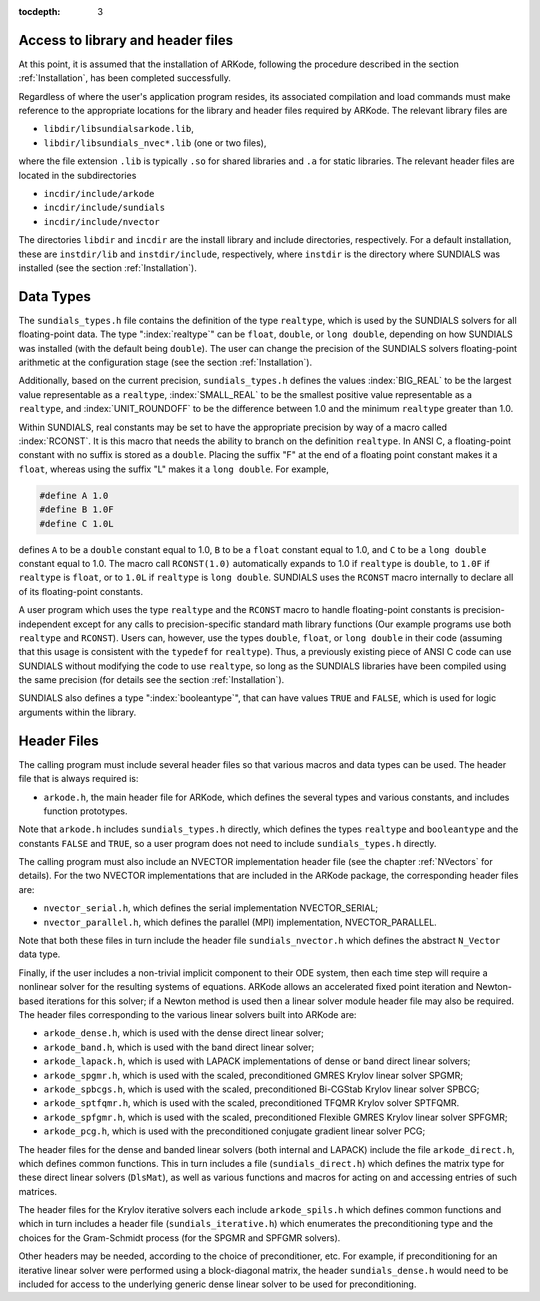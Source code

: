 :tocdepth: 3

.. _CInterface.Headers:

Access to library and header files
===========================================

At this point, it is assumed that the installation of ARKode,
following the procedure described in the section :ref:`Installation`,
has been completed successfully. 

Regardless of where the user's application program resides, its
associated compilation and load commands must make reference to the
appropriate locations for the library and header files required by
ARKode. The relevant library files are 

- ``libdir/libsundialsarkode.lib``,
- ``libdir/libsundials_nvec*.lib`` (one or two files), 

where the file extension ``.lib`` is typically ``.so`` for shared
libraries and ``.a`` for static libraries. The relevant header files are
located in the subdirectories 

- ``incdir/include/arkode``
- ``incdir/include/sundials``
- ``incdir/include/nvector``

The directories ``libdir`` and ``incdir`` are the install library and
include directories, respectively.  For a default installation, these
are ``instdir/lib`` and ``instdir/include``, respectively, where ``instdir``
is the directory where SUNDIALS was installed (see the section
:ref:`Installation`).


.. _CInterface.DataTypes:

Data Types
===========================================

The ``sundials_types.h`` file contains the definition of the type
``realtype``, which is used by the SUNDIALS solvers for all
floating-point data.  The type ":index:`realtype`" can be ``float``,
``double``, or ``long double``, depending on how SUNDIALS was
installed (with the default being ``double``). The user can change the
precision of the SUNDIALS solvers floating-point arithmetic at the
configuration stage (see the section :ref:`Installation`). 

Additionally, based on the current precision, ``sundials_types.h``
defines the values :index:`BIG_REAL` to be the largest value
representable as a ``realtype``, :index:`SMALL_REAL` to be the
smallest positive value representable as a ``realtype``, and
:index:`UNIT_ROUNDOFF` to be the difference between 1.0 and the
minimum ``realtype`` greater than 1.0.  

Within SUNDIALS, real constants may be set to have the appropriate
precision by way of a macro called :index:`RCONST`.  It is this macro
that needs the ability to branch on the definition ``realtype``.  In
ANSI C, a floating-point constant with no suffix is stored as a
``double``. Placing the suffix "F" at the end of a floating point
constant makes it a ``float``, whereas using the suffix "L" makes it a
``long double``. For example,

.. code-block:: c

   #define A 1.0 
   #define B 1.0F 
   #define C 1.0L

defines ``A`` to be a ``double`` constant equal to 1.0, ``B`` to be a
``float`` constant equal to 1.0, and ``C`` to be a ``long double`` constant
equal to 1.0.  The macro call ``RCONST(1.0)`` automatically expands to
1.0 if ``realtype`` is ``double``, to ``1.0F`` if ``realtype`` is ``float``, or
to ``1.0L`` if ``realtype`` is ``long double``. SUNDIALS uses the ``RCONST``
macro internally to declare all of its floating-point constants. 

A user program which uses the type ``realtype`` and the ``RCONST`` macro
to handle floating-point constants is precision-independent except for
any calls to precision-specific standard math library functions (Our
example programs use both ``realtype`` and ``RCONST``).  Users can,
however, use the types ``double``, ``float``, or ``long double`` in their
code (assuming that this usage is consistent with the ``typedef`` for
``realtype``).  Thus, a previously existing piece of ANSI C code can use
SUNDIALS without modifying the code to use ``realtype``, so long as
the SUNDIALS libraries have been compiled using the same precision
(for details see the section :ref:`Installation`). 

SUNDIALS also defines a type ":index:`booleantype`", that can have
values ``TRUE`` and ``FALSE``, which is used for logic arguments
within the library.



Header Files
===========================================

The calling program must include several header files so that various
macros and data types can be used. The header file that is always
required is: 

- ``arkode.h``, the main header file for ARKode, which defines the
  several types and various constants, and includes function
  prototypes. 

Note that ``arkode.h`` includes ``sundials_types.h`` directly, which
defines the types ``realtype`` and ``booleantype`` and the
constants ``FALSE`` and ``TRUE``, so a user program does not need to
include ``sundials_types.h`` directly. 

The calling program must also include an NVECTOR implementation
header file (see the chapter :ref:`NVectors` for details).  For the two
NVECTOR implementations that are included in the ARKode package, the
corresponding header files are: 

* ``nvector_serial.h``, which defines the serial implementation
  NVECTOR_SERIAL; 
* ``nvector_parallel.h``, which defines the parallel (MPI)
  implementation, NVECTOR_PARALLEL.

Note that both these files in turn include the header file
``sundials_nvector.h`` which defines the abstract ``N_Vector`` data
type.

Finally, if the user includes a non-trivial implicit component to their
ODE system, then each time step will require a nonlinear solver for
the resulting systems of equations.  ARKode allows an accelerated
fixed point iteration and Newton-based iterations for this solver; if
a Newton method is used then a linear solver module header file may
also be required. The header files corresponding to the various linear
solvers built into ARKode are:  

- ``arkode_dense.h``, which is used with the dense direct linear solver; 
- ``arkode_band.h``, which is used with the band direct linear solver;
- ``arkode_lapack.h``, which is used with LAPACK implementations of dense
  or band direct linear solvers; 
- ``arkode_spgmr.h``, which is used with the scaled, preconditioned GMRES
  Krylov linear solver SPGMR;
- ``arkode_spbcgs.h``, which is used with the scaled, preconditioned
  Bi-CGStab Krylov linear solver SPBCG;
- ``arkode_sptfqmr.h``, which is used with the scaled, preconditioned
  TFQMR Krylov solver SPTFQMR.
- ``arkode_spfgmr.h``, which is used with the scaled, preconditioned
  Flexible GMRES Krylov linear solver SPFGMR;
- ``arkode_pcg.h``, which is used with the preconditioned
  conjugate gradient linear solver PCG;

The header files for the dense and banded linear solvers (both
internal and LAPACK) include the file ``arkode_direct.h``, which defines
common functions.  This in turn includes a file (``sundials_direct.h``)
which defines the matrix type for these direct linear solvers
(``DlsMat``), as well as various functions and macros for acting on and
accessing entries of such matrices. 

The header files for the Krylov iterative solvers each include
``arkode_spils.h`` which defines common functions and which in turn
includes a header file (``sundials_iterative.h``) which enumerates the
preconditioning type and the choices for the Gram-Schmidt process (for
the SPGMR and SPFGMR solvers). 

Other headers may be needed, according to the choice of
preconditioner, etc.  For example, if preconditioning for an iterative
linear solver were performed using a block-diagonal
matrix, the header ``sundials_dense.h`` would need to be included for
access to the underlying generic dense linear solver to be used for
preconditioning. 
